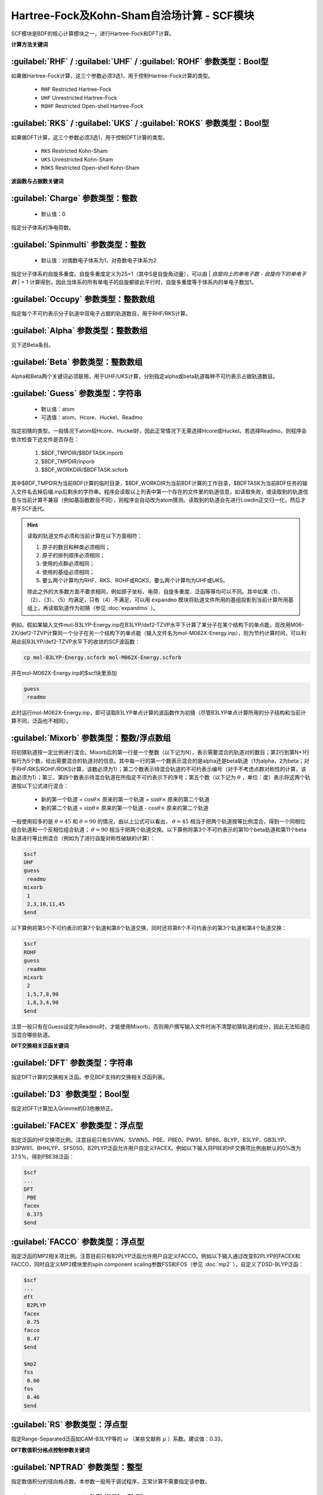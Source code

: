Hartree-Fock及Kohn-Sham自洽场计算 - SCF模块
================================================
SCF模块是BDF的核心计算模块之一，进行Hartree-Fock和DFT计算。

**计算方法关键词**

:guilabel:`RHF` / :guilabel:`UHF` / :guilabel:`ROHF` 参数类型：Βοοl型
------------------------------------------------------------------------
如果做Hartree-Fock计算，这三个参数必须3选1，用于控制Hartree-Fock计算的类型。

 * ``RHF`` Restricted Hartree-Fock
 * ``UHF`` Unrestricted Hartree-Fock
 * ``ROHF`` Restricted Open-shell Hartree-Fock

:guilabel:`RKS` / :guilabel:`UKS` / :guilabel:`ROKS` 参数类型：Βοοl型
------------------------------------------------------------------------
如果做DFT计算，这三个参数必须3选1，用于控制DFT计算的类型。

 * ``RKS`` Restricted Kohn-Sham
 * ``UKS`` Unrestricted Kohn-Sham
 * ``ROKS`` Restricted Open-shell Kohn-Sham

**波函数与占据数关键词**

:guilabel:`Charge` 参数类型：整数
------------------------------------------------
 * 默认值：0

指定分子体系的净电荷数。

:guilabel:`Spinmulti` 参数类型：整数
---------------------------------------------------
 * 默认值：对偶数电子体系为1，对奇数电子体系为2

指定分子体系的自旋多重度。自旋多重度定义为2S+1（其中S是自旋角动量），可以由 | *自旋向上的单电子数* - *自旋向下的单电子数* | + 1 计算得到，因此当体系的所有单电子的自旋都彼此平行时，自旋多重度等于体系内的单电子数加1。

:guilabel:`Occupy` 参数类型：整数数组
------------------------------------------------
指定每个不可约表示分子轨道中双电子占据的轨道数目，用于RHF/RKS计算。

:guilabel:`Alpha` 参数类型：整数数组
---------------------------------------------------
见下述Beta条目。

:guilabel:`Beta` 参数类型：整数数组
---------------------------------------------------
Alpha和Beta两个关键词必须联用，用于UHF/UKS计算，分别指定alpha或beta轨道每种不可约表示占据轨道数目。

:guilabel:`Guess` 参数类型：字符串
---------------------------------------------------
 * 默认值：atom
 * 可选值：atom、Hcore、Huckel、Readmo

指定初猜的类型。一般情况下atom较Hcore、Huckel好，因此正常情况下无需选择Hcore或Huckel。若选择Readmo，则程序会依次检查下述文件是否存在：

 1. $BDF_TMPDIR/$BDFTASK.inporb
 2. $BDF_TMPDIR/inporb
 3. $BDF_WORKDIR/$BDFTASK.scforb

其中$BDF_TMPDIR为当前BDF计算的临时目录，$BDF_WORKDIR为当前BDF计算的工作目录，$BDFTASK为当前BDF任务的输入文件名去掉后缀.inp后剩余的字符串。程序会读取以上列表中第一个存在的文件里的轨道信息，如读取失败，或读取到的轨道信息与当前计算不兼容（例如基函数数目不同），则程序会自动改为atom猜测。读取到的轨道会先进行Lowdin正交归一化，然后才用于SCF迭代。

.. hint::
     读取的轨道文件必须和当前计算在以下方面相符：
     
     1. 原子的数目和种类必须相同；
     2. 原子的排列顺序必须相同；
     3. 使用的点群必须相同；
     4. 使用的基组必须相同；
     5. 要么两个计算均为RHF、RKS、ROHF或ROKS，要么两个计算均为UHF或UKS。
     
     除此之外的大多数方面不要求相同，例如原子坐标、电荷、自旋多重度、泛函等等均可以不同。其中如果（1）、（2）、（3）、（5）均满足，只有（4）不满足，可以用 ``expandmo`` 模块将轨道文件所用的基组投影到当前计算所用基组上，再读取轨道作为初猜（参见 :doc:`expandmo` ）。

例如，假如某输入文件mol-B3LYP-Energy.inp在B3LYP/def2-TZVP水平下计算了某分子在某个结构下的单点能，现改用M06-2X/def2-TZVP计算同一个分子在另一个结构下的单点能（输入文件名为mol-M062X-Energy.inp），则为节约计算时间，可以利用此前B3LYP/def2-TZVP水平下的收敛的SCF波函数：

.. code-block:: bash

     cp mol-B3LYP-Energy.scforb mol-M062X-Energy.scforb

并在mol-M062X-Energy.inp的$scf块里添加

.. code-block:: bdf

     guess
      readmo

此时运行mol-M062X-Energy.inp，即可读取B3LYP单点计算的波函数作为初猜（尽管B3LYP单点计算所用的分子结构和当前计算不同，泛函也不相同）。

:guilabel:`Mixorb` 参数类型：整数/浮点数组
---------------------------------------------------
将初猜轨道按一定比例进行混合。Mixorb后的第一行是一个整数（以下记为N），表示需要混合的轨道对的数目；第2行到第N+1行每行为5个数，给出需要混合的轨道对的信息。其中每一行的第一个数表示混合的是alpha还是beta轨道（1为alpha，2为beta；对于RHF/RKS/ROHF/ROKS计算，该数必须为1）；第二个数表示待混合轨道的不可约表示编号（对于不考虑点群对称性的计算，该数必须为1）；第三、第四个数表示待混合轨道在所指定不可约表示下的序号；第五个数（以下记为 :math:`\theta` ，单位：度）表示将这两个轨道按以下公式进行混合：

 * 新的第一个轨道 = :math:`\cos\theta\times` 原来的第一个轨道 + :math:`\sin\theta\times` 原来的第二个轨道
 * 新的第二个轨道 = :math:`\sin\theta\times` 原来的第一个轨道 - :math:`\cos\theta\times` 原来的第二个轨道

一般使用较多的是 :math:`\theta=45` 和 :math:`\theta=90` 的情况，由以上公式可以看出， :math:`\theta=45` 相当于把两个轨道按等比例混合，得到一个同相位组合轨道和一个反相位组合轨道； :math:`\theta=90` 相当于把两个轨道交换。以下算例将第3个不可约表示的第10个beta轨道和第11个beta轨道进行等比例混合（例如为了进行自旋对称性破缺的计算）：

.. code-block:: bdf

     $scf
     UHF
     guess
      readmo
     mixorb
      1
      2,3,10,11,45
     $end

以下算例将第5个不可约表示的第7个轨道和第8个轨道交换，同时还将第6个不可约表示的第3个轨道和第4个轨道交换：

.. code-block:: bdf

     $scf
     ROHF
     guess
      readmo
     mixorb
      2
      1,5,7,8,90
      1,6,3,4,90
     $end

注意一般只有在Guess设定为Readmo时，才能使用Mixorb，否则用户撰写输入文件时尚不清楚初猜轨道的成分，因此无法知道应当混合哪些轨道。

**DFT交换相关泛函关键词**

:guilabel:`DFT` 参数类型：字符串
---------------------------------------------------
指定DFT计算的交换相关泛函。参见BDF支持的交换相关泛函列表。

:guilabel:`D3` 参数类型：Bool型
------------------------------------------------
指定对DFT计算加入Grimme的D3色散矫正。

:guilabel:`FACEX` 参数类型：浮点型
---------------------------------------------------
指定泛函的HF交换项比例。注意目前只有SVWN、SVWN5、PBE、PBE0、PW91、BP86、BLYP、B3LYP、GB3LYP、B3PW91、BHHLYP、SF5050、B2PLYP泛函允许用户自定义FACEX。例如以下输入将PBE的HF交换项比例由默认的0%改为37.5%，得到PBE38泛函：

.. code-block:: bdf

 $scf
 ...
 DFT
  PBE
 facex
  0.375
 $end

:guilabel:`FACCO` 参数类型：浮点型
---------------------------------------------------
指定泛函的MP2相关项比例。注意目前只有B2PLYP泛函允许用户自定义FACCO。例如以下输入通过改变B2PLYP的FACEX和FACCO，同时自定义MP2模块里的spin component scaling参数FSS和FOS（参见 :doc:`mp2` ），自定义了DSD-BLYP泛函：

.. code-block:: bdf

 $scf
 ...
 dft
  B2PLYP
 facex
  0.75
 facco
  0.47
 $end

 $mp2
 fss
  0.60
 fos
  0.46
 $end

:guilabel:`RS` 参数类型：浮点型
---------------------------------------------------
指定Range-Separated泛函如CAM-B3LYP等的 :math:`\omega` （某些文献称 :math:`\mu` ）系数。建议值：0.33。

**DFT数值积分格点控制参数关键词**

:guilabel:`NPTRAD` 参数类型：整型
---------------------------------------------------
指定数值积分的径向格点数。本参数一般用于调试程序，正常计算不需要指定该参数。

:guilabel:`NPTANG` 参数类型：整型
------------------------------------------------
指定数值积分的角向格点数。本参数一般用于调试程序，正常计算不需要指定该参数。

:guilabel:`Grid` 参数类型：字符串
------------------------------------------------
 * 默认值：Medium
 * 可选值：Ultra Coarse、Coarse、Medium、Fine、Ultra Fine、SG1

指定DFT计算的格点类型。

:guilabel:`Gridtype` 参数类型：整型
------------------------------------------------
 * 默认值：0
 * 可选值：0、1、2、3

指定DFT计算的径向与角向布点方法。

:guilabel:`Partitiontype` 参数类型：整型
---------------------------------------------------
 * 默认值：1
 * 可选值：0、1

指定DFT格点分割类型。0为Becke分割；1为Stratmann-Scuseria-Frisch分割。一般用户无需改变该参数。

:guilabel:`Numinttype` 参数类型：整型
------------------------------------------------
 * 默认值：0

指定数值积分计算方法。本参数一般用于调试程序，正常计算不需要指定该参数。

:guilabel:`NosymGrid` 参数类型：Bool型
---------------------------------------------------
指定数值积分不使用分子对称性，仅用于程序调试。

:guilabel:`DirectGrid` / :guilabel:`NoDirectGrid` 参数类型：Bool型
--------------------------------------------------------------------
指定数值积分采用直接积分的模式，不保存基组值等信息。对于DirectSCF必须使用DirectGrid。只有非DirectSCF情况下才有必要使用NoDirectGrid。本参数一般用于调试程序，正常计算不需要指定该参数。

:guilabel:`NoGridSwitch` 参数类型：Bool型
------------------------------------------------
指定数值积分过程不变换格点。为了降低计算量，BDF默认使用ultra coarse类型格点迭代几次DFT，到了一定的阈值，再使用用户设置的积分格点。NoGridSwitch参数强制不变换积分格点。

:guilabel:`ThreshRho` & :guilabel:`ThreshBSS` 参数类型：浮点型
---------------------------------------------------------------------
控制积分格点的预筛选精度，仅用于程序调试。

**SCF加速算法**

:guilabel:`MPEC+COSX` 参数类型：Bool型
------------------------------------------------
指定利用多级展开库伦势（Multipole expansion of Coulomb potential, MPEC）方法计算J矩阵， COSX（Chain-of-sphere exchange）方法计算K矩阵。
在 ``Scf`` 模块中保留该关键词只是为了向下兼容，建议在 ``Compass`` 模块中设定该关键词。

:guilabel:`Coulpot` 参数类型：整型
------------------------------------------------
 * 默认值：0
 * 可选值：0、1、2

控制MEPC计算产生库伦势Vc与原子核吸引势Vn矩阵的方法。0为利用解析积分计算Vc与Vn；1为利用多级展开计算Vc，利用解析积分计算Vn；2为利用多级展开计算Vc，数值积分计算Vn。

:guilabel:`Coulpotlmax` 参数类型：整型
---------------------------------------------------
 * 默认值：8
 
定义 **MPEC** 方法多级展开最高的角动量L值。


:guilabel:`Coulpottol` 参数类型：整型
------------------------------------------------
 * 默认值：8， 含义为 1.0E-8

定义多级展开的精度阈值，越大越精确。

:guilabel:`MPEC` 参数类型：Bool型
------------------------------------------------
指定用MPEC方法计算J矩阵。

:guilabel:`COSX` 参数类型：Bool型
------------------------------------------------
指定用COSX方法计算K矩阵。

**SCF收敛控制关键词**

:guilabel:`Maxiter` 参数类型：整型
---------------------------------------------------
 * 默认值：100

定义SCF计算的最大迭代次数。

:guilabel:`Vshift` 参数类型：浮点型
------------------------------------------------
 * 默认值：0
 * 可选值：非负实数
 * 建议范围（当取值不为0时）：0.2~1.0
 
指定分子轨道能级移动值。人为地将虚轨道能量加上用户指定数值，以加大HOMO-LUMO能隙，加速收敛。Vshift值越大，收敛过程越不容易出现振荡，但Vshift值太大会导致收敛变慢。一般只有在分子的HOMO-LUMO能隙较小（如小于2 eV），且SCF迭代时能量非单调降低时，才需要设置Vshift。

:guilabel:`Damp` 参数类型：浮点型
---------------------------------------------------
 * 默认值：0
 * 可选值：大于等于0、小于1的实数
 * 建议范围（当取值不为0时）：0.5~0.99
 
指定本次SCF迭代与上次迭代的密度矩阵以一定比例混合（P(i):=(1-C)*P(i)+C*P(i-1)），从而加速SCF收敛。Damp值越大，收敛过程越不容易出现振荡，但Damp值太大会导致收敛变慢。一般只有在SCF迭代能量非单调降低的时候，才需要设置Damp。

:guilabel:`ThrEne` 参数类型：浮点型
------------------------------------------------
 * 默认值：1.d-8

指定SCF收敛的能量阈值（单位：Hartree）。

:guilabel:`ThrDen` 参数类型：浮点型
------------------------------------------------
 * 默认值：5.d-6

指定SCF收敛的均方根密度矩阵元阈值。

:guilabel:`ThreshConv` 参数类型：浮点型
---------------------------------------------------
同时指定SCF收敛的能量和密度矩阵阈值。例：

.. code-block:: bdf

     $scf
     ...
     ThreshConv
      1.d-6 1.d-4
     $end
 
等价于

.. code-block:: bdf

     $scf
     ...
     ThrEne
      1.d-6
     ThrDen
      1.d-4
     $end

:guilabel:`NoDiis` 参数类型：Bool型
------------------------------------------------
指定不使用DIIS加速SCF收敛。一般只有在SCF能量以较大幅度（> 1.d-5）振荡不收敛，且Damp和Vshift效果不明显时，才需要指定NoDiis。

:guilabel:`MaxDiis` 参数类型：整型
---------------------------------------------------
 * 默认值：8

指定DIIS方法的子空间维数。

:guilabel:`SMH` 参数类型：Bool型
------------------------------------------------
指定使用Semiempirical Model Hamiltonian（SMH）方法加速SCF收敛。该方法对于一般的有机体系，可节省约10~15 %的SCF迭代步数，对于具有显著电荷转移、自旋极化的体系，加速收敛效果更为显著。SMH可结合DIIS、Damp或Vshift使用，但不可结合Smeartemp使用，不可用于ROHF/ROKS计算和iOI计算。对于C(1)点群分子的RHF/RKS/UHF/UKS计算，SMH默认开启，否则默认关闭。

:guilabel:`NoSMH` 参数类型：Bool型
------------------------------------------------
指定不使用SMH方法加速SCF收敛。

:guilabel:`Smeartemp` 参数类型：浮点型
---------------------------------------------------
 * 默认值：0
 * 可选值：非负实数（单位：Kelvin）

指定体系的电子温度，也即通过费米展宽（Fermi Smearing）方法改变前线轨道的占据数。注意BDF如果使用Fermi Smearing方法，最终的能量包含了电子熵能（the electronic entropy）的贡献，名为-TS_ele，从E_tot中间减掉这一项（注意这一项是负的，也就是说需要加上这一项的绝对值）可以得到电子能量。Smeartemp不可与Vshift或SMH同时使用，也不可在FLMO或iOI计算中使用。

该关键词主要有以下几类应用场景：

 * 用于研究温度对电子结构的影响，以及由此导致的对能量、各种性质的影响。例如将Smeartemp设为1000进行结构优化，可以得到1000 K下分子的平衡结构，理论上会和0 K下的平衡结构有少许区别。注意大部分实验（如X射线单晶衍射、微波光谱等）测得的结构是热平均结构而不是平衡结构，而热平均结构对温度的敏感性远较平衡结构更高，所以用户不应盲目利用Smeartemp关键词试图重现实验上观察到的分子结构随温度的变化情况，除非已知所用实验手段测得的是平衡结构。
 * 对于HOMO-LUMO能隙非常小或者前线轨道能级简并的体系，该方法能改善DFT的收敛性，但会轻微改变收敛的结果，为了得到和0 K下相同的SCF结果，需要在Fermi Smearing计算收敛或几乎收敛后，读取波函数作为初猜，继续做一个不使用Fermi Smearing的计算。一般为了达到明显改进收敛的效果，需要设定较高的电子温度，如对纯泛函设定为5000 K左右，对杂化泛函设定为10000 K左右，对HF设定为20000 K左右。
 * 对于HF或DFT破坏分子空间对称性的情况，Smeartemp有助于得到符合空间对称性的轨道。例如环丁二烯的Kohn-Sham波函数仅有 :math:`D_{2h}` 对称性，但在适当的电子温度下计算，可以得到符合 :math:`D_{4h}` 对称性的轨道。

**Fock矩阵对角化控制关键词**

:guilabel:`Sylv` 参数类型：Bool型
---------------------------------------------------
控制在SCF迭代中利用求解Sylvester方程的方法进行块对角化，代替全对角化，以节省计算时间。例如：

.. code-block:: bdf

     $scf
     ...
     sylv
     $end

对于特别大的体系（例如原子数大于1000、基函数数目大于10000）的计算，Fock矩阵对角化占总计算的时间常常不可忽略，此时以上写法通常可以降低计算量，因为用较快的块对角化代替了全对角化，并且可以充分利用Fock矩阵的稀疏性加速计算。但需要注意的是，此时SCF收敛得到的轨道不是正则轨道（特别地，当初猜为FLMO、iOI等计算得到的局域轨道时，收敛的轨道也是局域轨道），不过收敛的占据轨道张成的空间和正则占据轨道张成的空间相同，能量、密度矩阵等也和传统全对角化计算的结果一致。如需要得到正则轨道，应当另写一个不带sylv关键词的BDF输入文件，读取当前计算的收敛轨道作为初猜，进行全对角化计算。

:guilabel:`Iviop` 参数类型：整型
---------------------------------------------------
 * 默认值：无
 * 可选值：1~3
 * 建议值：1

控制在SCF迭代中使用iVI方法，需要与Blkiop=7联用。

:guilabel:`Blkiop` 参数类型：整型
------------------------------------------------
 * 默认值：当指定Sylv时，默认值为3，否则无默认值
 * 可选值：1~8，分别代表SAI、DDS、DNR、DGN、FNR、FGN、iVI、CHC
 * 建议值：3

指定块对角化的方法，通常用于iVI或FLMO计算。如不指定该关键词，默认进行全对角化。

**打印与分子轨道输出控制参数**

:guilabel:`Print` 参数类型：整型
------------------------------------------------
 * 默认值：0
 * 可选值：0、1

仅用于程序调试，控制SCF的打印级别。

:guilabel:`IprtMo` 参数类型：整型
------------------------------------------------
 * 默认值：0
 * 可选值：0、1、2

控制是否打印分子轨道系数。若设为0，不打印分子轨道；若设为1（默认），打印前线轨道（每个不可约表示的HOMO-5到LUMO+5）的占据数、能量、系数；若设为2，打印所有轨道的占据数、能量、系数。

:guilabel:`Noscforb` 参数类型：Bool型
---------------------------------------------------
强制不将分子轨道存入.scforb文件。

:guilabel:`Pyscforb` 参数类型：Bool型
------------------------------------------------
控制将SCF收敛轨道存储为Pyscf轨道格式。

:guilabel:`Molden` 参数类型：Bool型
---------------------------------------------------
控制将分子轨道输出为Molden格式，以做后续的波函数分析。

**相对论单电子性质计算**

相对论单电子性质计算支持sf-X2C哈密顿及其局域变体（ ``xuanyuan`` 模块中 ``Heff`` 设置为 21，22，或23）。

:guilabel:`Reled` 参数类型：整型
---------------------------------------------------
对于原子序数大于等于此值的元素计算 **有效接触密度** 。无默认值。
必须结合 ``xuanyuan`` 模块中的有限核模型 ``nuclear`` = 1 一起使用。

**基组线性相关检查关键词**

:guilabel:`Checklin` 参数类型：Bool型
------------------------------------------------
强制SCF进行基组线性相关检查。BDF默认对DirectSCF进行基组线性相关检查，以提高使用弥散基函数时的SCF收敛性。

:guilabel:`Tollin` 参数类型：浮点型
---------------------------------------------------
 * 默认值：1.D-7

控制基组线性相关检查的阈值。

**mom方法控制关键词**

mom是一种ΔSCF方法，可以通过强制SCF每次迭代的占据轨道与初始占据轨道最大重叠来使SCF收敛到激发态。mom方法通常比基态收敛困难。

:guilabel:`Iaufbau` 参数类型：整型
------------------------------------------------
 * 默认值：1
 * 可选值：1、2、3

定义用什么方法指定轨道占据数。1表示按照Aufbau规则指定轨道占据数；2表示按照mom方法指定轨道占据数，即令占据数尽可能和初始猜测轨道保持一致，结合前述Mixorb关键词可以实现用DeltaSCF方法计算激发态；3用于程序调试，正式计算一般无需使用。

:guilabel:`IfPair` & :guilabel:`hpalpha` & :guilabel:`hpbeta` 参数类型：整型
-----------------------------------------------------------------------------
Ifpair参数指定电子如何激发，确定mom方法的电子占初态，必须与hpalpha和hpbeta参数联用。电子激发通过相对于基态通过指定从占据轨道到虚轨道的激发确定。

.. code-block:: bdf

      #一个分子，其分子轨道分属4个不可约表示，我们想激发不可约表示1的alpha分子轨道5、6上的电子
      #到alpha轨道7、8，不可约表示3的alpha轨道3、4的电子到不可约表示1的轨道7、8
      $scf
      Ifpair
      Hpalpha
      2
      5 0 3 0
      8 0 4 0
      6 0 0 0
      9 0 0 0
      Hbeta
      1
      7 0 0 0
      8 0 0 0     
      ...
      $end

:guilabel:`Pinalpha` & :guilabel:`Pinbeta` 参数类型：整型
-----------------------------------------------------------
指定固定的分子轨道。

